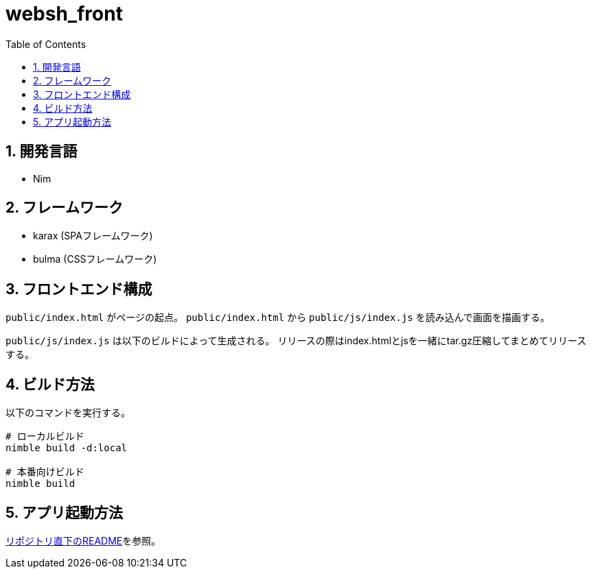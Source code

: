 = websh_front
:toc: left
:sectnums:

== 開発言語

* Nim

== フレームワーク

* karax (SPAフレームワーク)
* bulma (CSSフレームワーク)

== フロントエンド構成

`public/index.html` がページの起点。
`public/index.html` から `public/js/index.js` を読み込んで画面を描画する。

`public/js/index.js` は以下のビルドによって生成される。
リリースの際はindex.htmlとjsを一緒にtar.gz圧縮してまとめてリリースする。

== ビルド方法

以下のコマンドを実行する。

[source,bash]
----
# ローカルビルド
nimble build -d:local

# 本番向けビルド
nimble build
----

== アプリ起動方法

link:../README.adoc[リポジトリ直下のREADME]を参照。
